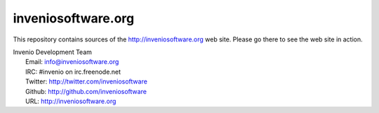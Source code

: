 =====================
 inveniosoftware.org
=====================

This repository contains sources of the http://inveniosoftware.org
web site.  Please go there to see the web site in action.

| Invenio Development Team
|   Email: info@inveniosoftware.org
|   IRC: #invenio on irc.freenode.net
|   Twitter: http://twitter.com/inveniosoftware
|   Github: http://github.com/inveniosoftware
|   URL: http://inveniosoftware.org

